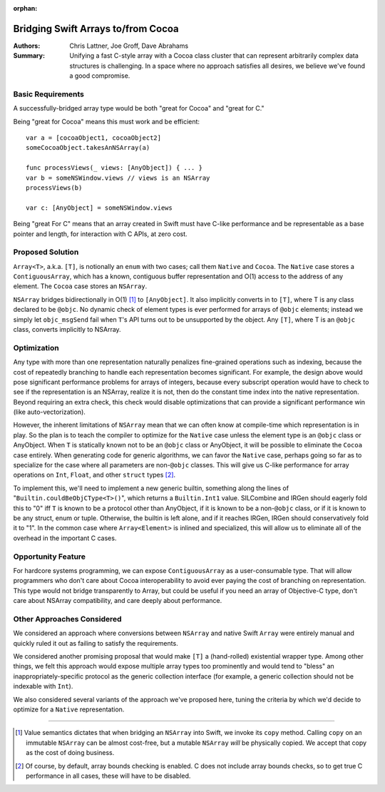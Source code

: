 :orphan:

.. ===-- ArrayBridge.rst - Proposal for Bridging Swift Array and NSArray --===..
..
.. This source file is part of the Swift.org open source project
..
.. Copyright (c) 2014 - current Apple Inc. and the Swift project authors
.. Licensed under Apache License v2.0 with Runtime Library Exception
..
.. See https://swift.org/LICENSE.txt for license information
.. See https://swift.org/CONTRIBUTORS.txt for the list of Swift project authors
..
.. ===---------------------------------------------------------------------===..

=====================================
 Bridging Swift Arrays to/from Cocoa
=====================================

:Authors: Chris Lattner, Joe Groff, Dave Abrahams

:Summary: Unifying a fast C-style array with a Cocoa class cluster
          that can represent arbitrarily complex data structures is
          challenging.  In a space where no approach satisfies all
          desires, we believe we've found a good compromise.

Basic Requirements
==================

A successfully-bridged array type would be both "great for Cocoa" and
"great for C."

Being "great for Cocoa" means this must work and be efficient::

  var a = [cocoaObject1, cocoaObject2]
  someCocoaObject.takesAnNSArray(a)

  func processViews(_ views: [AnyObject]) { ... }
  var b = someNSWindow.views // views is an NSArray
  processViews(b)

  var c: [AnyObject] = someNSWindow.views

Being "great For C" means that an array created in Swift must have
C-like performance and be representable as a base pointer and
length, for interaction with C APIs, at zero cost.

Proposed Solution
=================

``Array<T>``, a.k.a. ``[T]``, is notionally an ``enum`` with two
cases; call them ``Native`` and ``Cocoa``.  The ``Native`` case stores
a ``ContiguousArray``, which has a known, contiguous buffer
representation and O(1) access to the address of any element.  The
``Cocoa`` case stores an ``NSArray``.

``NSArray`` bridges bidirectionally in O(1) [#copy]_ to
``[AnyObject]``.  It also implicitly converts in to ``[T]``, where T
is any class declared to be ``@objc``.  No dynamic check of element
types is ever performed for arrays of ``@objc`` elements; instead we
simply let ``objc_msgSend`` fail when ``T``\ 's API turns out to be
unsupported by the object.  Any ``[T]``, where T is an ``@objc``
class, converts implicitly to NSArray.

Optimization
============

Any type with more than one representation naturally penalizes
fine-grained operations such as indexing, because the cost of
repeatedly branching to handle each representation becomes
significant.  For example, the design above would pose significant performance
problems for arrays of integers, because every subscript operation would have to
check to see if the representation is an NSArray, realize it is not, then do the
constant time index into the native representation.  Beyond requiring an extra
check, this check would disable optimizations that can provide a significant
performance win (like auto-vectorization).

However, the inherent limitations of ``NSArray`` mean that we can
often know at compile-time which representation is in play.  So the
plan is to teach the compiler to optimize for the ``Native`` case
unless the element type is an ``@objc`` class or AnyObject.  When ``T`` is
statically known not to be an ``@objc`` class or AnyObject, it will be
possible to eliminate the ``Cocoa`` case entirely.  When generating code for
generic algorithms, we can favor the ``Native`` case, perhaps going so
far as to specialize for the case where all parameters are non-\ ``@objc``
classes.  This will give us C-like performance for array operations on ``Int``,
``Float``, and other ``struct`` types [#boundscheck]_.

To implement this, we'll need to implement a new generic builtin,
something along the lines of "``Builtin.couldBeObjCType<T>()``", which
returns a ``Builtin.Int1`` value.  SILCombine and IRGen should eagerly
fold this to "0" iff ``T`` is known to be a protocol other than
AnyObject, if it is known to be a non-\ ``@objc`` class, or if it is
known to be any struct, enum or tuple.  Otherwise, the builtin is left
alone, and if it reaches IRGen, IRGen should conservatively fold it to
"1".  In the common case where ``Array<Element>`` is inlined and
specialized, this will allow us to eliminate all of the overhead in
the important C cases.


Opportunity Feature
===================

For hardcore systems programming, we can expose ``ContiguousArray`` as
a user-consumable type.  That will allow programmers who don't care
about Cocoa interoperability to avoid ever paying the cost of
branching on representation.  This type would not bridge transparently to Array,
but could be useful if you need an array of Objective-C type, don't care about
NSArray compatibility, and care deeply about performance.

Other Approaches Considered
===========================

We considered an approach where conversions between ``NSArray`` and
native Swift ``Array`` were entirely manual and quickly ruled it out
as failing to satisfy the requirements.

We considered another promising proposal that would make ``[T]`` a
(hand-rolled) existential wrapper type.  Among other things, we felt
this approach would expose multiple array types too prominently and
would tend to "bless" an inappropriately-specific protocol as the
generic collection interface (for example, a generic collection should
not be indexable with ``Int``).

We also considered several variants of the approach we've proposed
here, tuning the criteria by which we'd decide to optimize for a
``Native`` representation.

---------

.. [#copy] Value semantics dictates that when bridging an ``NSArray``
   into Swift, we invoke its ``copy`` method.  Calling ``copy`` on an
   immutable ``NSArray`` can be almost cost-free, but a mutable
   ``NSArray`` *will* be physically copied.  We accept that copy as
   the cost of doing business.

.. [#boundscheck] Of course, by default, array bounds checking is enabled.
   C does not include array bounds checks, so to get true C performance in all
   cases, these will have to be disabled.
